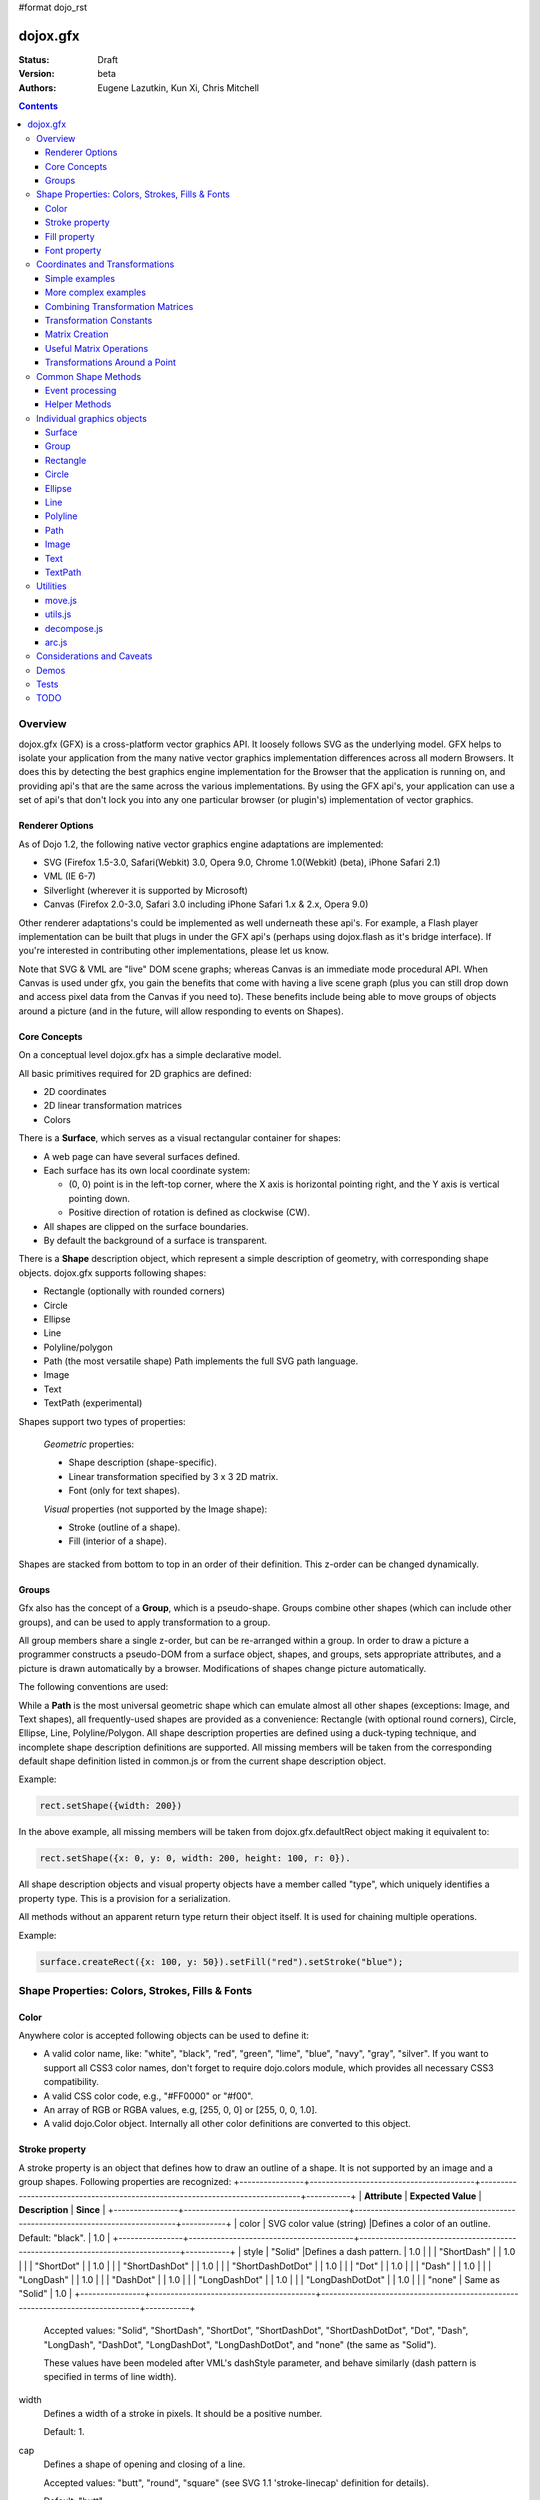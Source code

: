#format dojo_rst

dojox.gfx
=========

:Status: Draft
:Version: beta
:Authors: Eugene Lazutkin, Kun Xi, Chris Mitchell

.. contents::
  :depth: 3

========
Overview
========

dojox.gfx (GFX) is a cross-platform vector graphics API. It loosely follows SVG as the underlying model. GFX helps to isolate your application from the many native vector graphics implementation differences across all modern Browsers. It does this by detecting the best graphics engine implementation for the Browser that the application is running on, and providing api's that are the same across the various implementations. By using the GFX api's, your application can use a set of api's that don't lock you into any one particular browser (or plugin's) implementation of vector graphics.

Renderer Options
----------------

As of Dojo 1.2, the following native vector graphics engine adaptations are implemented:

* SVG (Firefox 1.5-3.0, Safari(Webkit) 3.0, Opera 9.0, Chrome 1.0(Webkit) (beta), iPhone Safari 2.1)
* VML (IE 6-7)
* Silverlight (wherever it is supported by Microsoft)
* Canvas (Firefox 2.0-3.0, Safari 3.0 including iPhone Safari 1.x & 2.x, Opera 9.0)

Other renderer adaptations's could be implemented as well underneath these api's. For example, a Flash player implementation can be built that plugs in under the GFX api's (perhaps using dojox.flash as it's bridge interface). If you're interested in contributing other implementations, please let us know.

Note that SVG & VML are "live" DOM scene graphs; whereas Canvas is an immediate mode procedural API. When Canvas is used under gfx, you gain the benefits that come with having a live scene graph (plus you can still drop down and access pixel data from the Canvas if you need to). These benefits include being able to move groups of objects around a picture (and in the future, will allow responding to events on Shapes).

Core Concepts
-------------

On a conceptual level dojox.gfx has a simple declarative model.

All basic primitives required for 2D graphics are defined:

* 2D coordinates
* 2D linear transformation matrices
* Colors

There is a **Surface**, which serves as a visual rectangular container for shapes:

* A web page can have several surfaces defined.

* Each surface has its own local coordinate system:

  * (0, 0) point is in the left-top corner, where the X axis is horizontal pointing right, and the Y axis is vertical pointing down.

  * Positive direction of rotation is defined as clockwise (CW).

* All shapes are clipped on the surface boundaries.

* By default the background of a surface is transparent.

There is a **Shape** description object, which represent a simple description of geometry, with corresponding shape objects. dojox.gfx supports following shapes:

* Rectangle (optionally with rounded corners)

* Circle

* Ellipse

* Line

* Polyline/polygon

* Path (the most versatile shape) Path implements the full SVG path language.

* Image

* Text

* TextPath (experimental)

Shapes support two types of properties:

  *Geometric* properties:

  * Shape description (shape-specific).

  * Linear transformation specified by 3 x 3 2D matrix.

  * Font (only for text shapes).

  *Visual* properties (not supported by the Image shape):

  * Stroke (outline of a shape).

  * Fill (interior of a shape).

Shapes are stacked from bottom to top in an order of their definition. This z-order can be changed dynamically.

Groups
------

Gfx also has the concept of a **Group**, which is a pseudo-shape. Groups combine other shapes (which can include other groups), and can be used to apply transformation to a group.

All group members share a single z-order, but can be re-arranged within a group.
In order to draw a picture a programmer constructs a pseudo-DOM from a surface object, shapes, and groups, sets appropriate attributes, and a picture is drawn automatically by a browser. Modifications of shapes change picture automatically.

The following conventions are used:

While a **Path** is the most universal geometric shape which can emulate almost all other shapes (exceptions: Image, and Text shapes), all frequently-used shapes are provided as a convenience: Rectangle (with optional round corners), Circle, Ellipse, Line, Polyline/Polygon.
All shape description properties are defined using a duck-typing technique, and incomplete shape description definitions are supported. All missing members will be taken from the corresponding default shape definition listed in common.js or from the current shape description object.

Example:

.. code-block :: javascript

  rect.setShape({width: 200})

In the above example, all missing members will be taken from dojox.gfx.defaultRect object making it equivalent to:

.. code-block :: javascript

  rect.setShape({x: 0, y: 0, width: 200, height: 100, r: 0}).

All shape description objects and visual property objects have a member called "type", which uniquely identifies a property type. This is a provision for a serialization.

All methods without an apparent return type return their object itself. It is used for chaining multiple operations.

Example:

.. code-block :: javascript

  surface.createRect({x: 100, y: 50}).setFill("red").setStroke("blue");

================================================
Shape Properties: Colors, Strokes, Fills & Fonts
================================================

Color
-----

Anywhere color is accepted following objects can be used to define it:

* A valid color name, like: "white", "black", "red", "green", "lime", "blue", "navy", "gray", "silver".
  If you want to support all CSS3 color names, don't forget to require dojo.colors module, which provides all necessary CSS3 compatibility.

* A valid CSS color code, e.g., "#FF0000" or "#f00".

* An array of RGB or RGBA values, e.g, [255, 0, 0] or [255, 0, 0, 1.0].

* A valid dojo.Color object. Internally all other color definitions are converted to this object.

Stroke property
---------------

A stroke property is an object that defines how to draw an outline of a shape. It is not supported by an image and a group shapes. Following properties are recognized:
+----------------+-----------------------------------------+-------------------------------------------------------------------------------+-----------+
| **Attribute**  | **Expected Value**                      | **Description**                                                               | **Since** |
+----------------+-----------------------------------------+-------------------------------------------------------------------------------+-----------+
| color          | SVG color value (string)                |Defines a color of an outline. Default: "black".                               | 1.0       |
+----------------+-----------------------------------------+-------------------------------------------------------------------------------+-----------+
| style          | "Solid"                                 |Defines a dash pattern.                                                        | 1.0       |
|                | "ShortDash"                             |                                                                               | 1.0       |
|                | "ShortDot"                              |                                                                               | 1.0       |
|                | "ShortDashDot"                          |                                                                               | 1.0       |
|                | "ShortDashDotDot"                       |                                                                               | 1.0       |
|                | "Dot"                                   |                                                                               | 1.0       |
|                | "Dash"                                  |                                                                               | 1.0       |
|                | "LongDash"                              |                                                                               | 1.0       |
|                | "DashDot"                               |                                                                               | 1.0       |
|                | "LongDashDot"                           |                                                                               | 1.0       |
|                | "LongDashDotDot"                        |                                                                               | 1.0       |
|                | "none"                                  | Same as "Solid"                                                               | 1.0       |
+----------------+-----------------------------------------+-------------------------------------------------------------------------------+-----------+

  Accepted values: "Solid", "ShortDash", "ShortDot", "ShortDashDot", "ShortDashDotDot", "Dot", "Dash", "LongDash", "DashDot", "LongDashDot", "LongDashDotDot", and "none" (the same as "Solid"). 

  These values have been modeled after VML's dashStyle parameter, and behave similarly (dash pattern is specified in terms of line width). 

width
  Defines a width of a stroke in pixels. It should be a positive number. 

  Default: 1.

cap
  Defines a shape of opening and closing of a line.   

  Accepted values: "butt", "round", "square" (see SVG 1.1 'stroke-linecap' definition for details).

  Default: "butt" 

join
  Defines a shape of joints.

  Accepted values: "round", "bevel", or a positive number.
  In case of a number a "miter" style is used with the number defining a miter limit
  (see SVG 1.1 'stroke-linejoin' definition and SVG 1.1 'stroke-miterlimit' definition for details).

  Default: 4  

By default all shapes are created with "null" stroke meaning "no stroke is performed".

Stroke can be defined by specifying a color as a string:

.. code-block :: javascript

  shape.setStroke("black")

is equivalent to

.. code-block :: javascript

  shape.setStroke({color: "black"}).

Implementation note: Canvas ignores the line style. All lines are drawn solid.

Fill property
-------------

A fill property is an object that defines how to fill a shape. It is not supported by an image and a group shapes.

Four types of fills can be used:

Solid color fill
  A single color has been specified as a fill property.

Linear gradient
  Defines a smooth transition between a set of colors (so-called "stops") on a line. Following properties are recognized:

  type
    Always "linear"

  x1, y1
    Define a start point of linear gradient. Defaults: 0, 0

  x2, y2
    Define an end point of a linear gradient. Defaults: 100, 100

  colors
    Defines an array of stop objects, which have following structure:

    offset
      A number from 0 to 1, which defines a position of a color on our line.

      0 
        Corresponds to x1, y1 point
      1 
        Corresponds to x2, y2 point

      0.5 
        Will be directly in the middle of a line

    color 
      A color for this stop.

    colors has the following default value:

    .. code-block :: javascript

      [{offset: 0, color: "black"}, {offset: 1, color: "white"}]

Radial gradient
  Defines a smooth transition between stops on a circle. Following properties are recognized:

  type 
    Always "radial"

  cx, cy
    Define a center of a radial gradient. Defaults: 0, 0

  r
    Defines a radius of a radial gradient.

  colors
    Defines an array of stops in the same way as a linear gradient object.

    0 
      Corresponds to a center of a circle.
    1 
      Corresponds to a circle's border.

    Defaults:

    .. code-block :: javascript

      [{offset: 0, color: "black"}, {offset: 1, color: "white"}]

Pattern
  Defines an infinite tiling of an image. Following properties are recognized:

  type
    Always "pattern"

  x, y
    Define an offset of a reference rectangle for an image. Defaults: 0, 0.

  width, height
    Define a size of a reference rectangle.

    An image will be fit into this reference rectangle using scaling. Defaults: 0, 0.

  src
    Defines a URL of an image to be tiled.

By default all shapes are created with "null" fill meaning "no fill is performed".
Complex shapes with self intersections (e.g., polygons), or disjoint parts (e.g. paths) are filled using the even-odd rule.

Implementation details
~~~~~~~~~~~~~~~~~~~~~~

The VML renderer has following restrictions:

  Linear gradient 
    Should start and stop on a border of a shape.

    All other line definitions will be visually incompatible with the SVG implementation of the linear gradient.

  Radial gradient
    Repeats the shape of an object.

    It means that the only way to define a compatible radial gradient for SVG and VML renderers is to define it from a center of a circle shape.

  Transparency (the alpha channel)
    Is not supported for gradient fills.

SVG (Firefox 1.5-2.0) 
  Doesn't support the pattern fill.

Canvas 
  Doesn't support the even-odd rule.

Font property
-------------

Text shapes (Text and TextPath) require a font in order to be rendered. A font description follows familiar CSS conventions.
The following properties of Font are recognized:

style
  Same as the CSS font-style property: "normal", "italic", "oblique". Default: "normal".
variant 
  Same as the CSS font-variant property: "normal", "small-caps". Default: "normal".
weight 
  Same as the CSS font-weight property: "normal", "bold", "bolder", "lighter", 100, 200, 300, 400, 500, 600, 700, 800, 900. Default: "normal".
size
  Same as the CSS font-size property. Default: "10pt".
family
  A string which defines a font family. Default: "serif".

There is also a useful shortcut: you can specify a font using a string similar to the CSS font property.

Implementation notes
~~~~~~~~~~~~~~~~~~~~

IE7 
  Broke many VML features. 

  For example, the family property doesn't work in IE7 at the moment but does work in IE6.

  IE7 uses Arial always. Unfortunately there is no workaround for that.

Silverlight has the following restrictions:
  style 
    Only "normal" and "italic" are supported, all other values are interpreted as "normal".
  variant 
    Ignored
  weight 
    "normal" is implemented as 400, "bold" is 700.
  size
    fully supported.
  family
    "serif" and "times" are substituted by "Times New Roman",
 
    "sans-serif" and "helvetica" are substituted by "Arial",

    "monotone" and "courier" are substituted by "Courier New",
  
  The rest is passed unchanged and will be interpreted by the underlying Silverlight renderer.

By default all shapes are created with "null" font meaning "the default".

===============================
Coordinates and Transformations
===============================

Linear transformations are a very important part of any graphics library. We deal with 2D graphics, and we operate with 3 by 3 matrices:

::

  xx xy dx
  yx yy dy
  0  0  1

Because the third row is always constant we use an abbreviated way to write it: {xx: 1, xy: 0, yx: 0, yy: 1, dx: 0, dy: 0} - this is an identity matrix. The same simplification goes for coordinates:

::

  x
  y
  1

Because the third element is always 1 we "add" it virtually: {x: 12, y: 33}. The result of application of a matrix to a vector is predictable:

::

  xx * x + xy * y + dx
  yx * x + yy * y + dy

(The dummy third "coordinate" is skipped in the above example).

In order to understand transformations you need to be familiar with fundamentals of matrices (matrix multiplication, multiplication of a vector by a matrix, order of multiplications). dojox.gfx uses a mnemonic way to describe a matrix: xx scales an X component of a coordinate, yy scales a Y component, xy, and yx affect both components, dx moves an X component, and dy moves a Y component.

Simple examples
---------------

Stretch the X dimension by 2:

.. code-block :: javascript

  {xx: 2}

Stretch the Y dimension by 0.5 (reduces by 2):

.. code-block :: javascript

  {yy: 0.5}

Shift an X coordinate by 5, a Y coordinate by 10:

.. code-block :: javascript

  {dx: 5, dy: 10}

More complex examples
---------------------

Rotate everything by 30 degrees clockwise (CW) around point (0, 0):

.. code-block :: javascript

  {xx: 0.866, xy: 0.5, yx: -0.5, yy: 0.866}

Rotate everything by 90 degrees CW around (0, 0), and moves things right by 100:

.. code-block :: javascript

  {xx: 0, xy: 1, yx: -1, yy: 0, dx: 100}

Don't worry, in most cases you don't need to calculate all members of a transformation matrix directly. As you can see not all members of matrix should be specified - all skipped members going to be copied from the identity matrix. There is a shortcut for scaling - if a number N is used instead of a matrix, it is assumed that it represents a uniform scaling matrix {xx: N, yy: N}.

The way to apply a matrix to a coordinate:

::

  o = M * i

Where, i is an input vector (e.g., {x: 1, y: 2}), M is a transformation matrix, o is a resulting vector, and * denotes a multiplication operation.

Combining Transformation Matrices
---------------------------------

Transformations can be combined together as follows:

::

  A * B * C * p == (A * B) * C * p == A * (B * C) * p == (A * B * C) * p == A * B * (C * p), ...

Where A, B, and C are transformation matrices, p is a coordinate vector, and * is a multiplication operation.
The result of all these calculations is the same final coordinate.
Effectively all transformations are always applied from right to left sequentially, and they can be combined producing a matrix,
which defines a complex transformation.
dojox.gfx.matrix defines Matrix2D class, as well as numerous helpers (Matrix2D is propagated to dojox.gfx namespace for convenience).
Most important of them (all in dojox.gfx.matrix namespace) are listed below.
In all signatures a, b, c, and e are numbers (coordinate components or scaling factors),
p is a 2D coordinate, r is an angle in radians, d is an angle in degrees (positive value of an angle is CW), m is a matrix.

Transformation Constants
------------------------

identity
  A constant, which defines an identity matrix. This matrix doesn't change a picture at all.

flipX
  A constant matrix, which changes a sign of all X coordinates. This matrix mirrors the picture around the Y axis.

flipY
  A constant matrix, which changes a sign of all Y coordinates. This matrix mirrors the picture around the X axis.

flipXY
  A constant matrix, which changes a sign of all coordinates.

  This matrix rotates the picture by 180 degrees around (0, 0) point.

  In other words, it mirrors all points around (0, 0).

Matrix Creation
---------------

translate(a, b), translate(p)
  Translates its child shapes:

  by {dx: a, dy: b}

  by {dx: p.x, dy: p.y}

scale(a, b), scale(a), scale(p)
  Scales its child shapes:

  by {xx: a, yy: b}

  by {xx: a, yy: a}

  by {xx: p.x, yy: p.y}

rotate(r), rotateg(d)
  Rotates the child shapes around (0, 0):

  by **r** radians

  by **d** degrees

skewX(r), skewXg(d)
  Skews the child shapes around (0, 0) in the X dimension:

  by **r** radians

  by **d** degrees

skewY(r), skewYg(d)
  Skews a picture around (0, 0) in the Y dimension:

  by **r** radians

  by **d** degrees

Useful Matrix Operations
------------------------

invert(m)
  Inverts a matrix. This useful function calculates a matrix, which will do the opposite transformation to the m matrix effectively undoing it.
  For example, scale(2) produces a matrix to scale uniformly a picture by 2. The opposite matrix is going to be scale(0.5).
  Note that we can produce the same result with invert(scale(2)).
  While it seems complicated for such a simple case, frequently it is the only way to calculate an inverted matrix
  for complex transformation, especially when we don't know how it was produced initially.

clone(m)
  Create a copy of the m matrix.

multiplyPoint(m, a, b), multiplyPoint(m, p)
  Apply a transformation to a coordinate.

multiply(m1, m2, ...)
  Multiply all parameters to create a single matrix.
  This function is extremely useful and there is a shortcut for it:
  anywhere a matrix is expected, an array of matrices can be specified as well.

Examples
~~~~~~~~

Rotate everything 45 degrees CW around (0, 0) and scales everything by 2 after that:

.. code-block :: javascript

  [2, rotateg(45)]

Scale all X coordinates by 2, and moves the result down by 10:

.. code-block :: javascript

  [{dy: 10}, scale(2, 1)]

More complex example
~~~~~~~~~~~~~~~~~~~~

Imagine you have a surface 500 by 500 pixels, and you want everything in it to be magnified around its center by 2, and rotated (around the center as well) by 30 degrees CW.

It is easy:

.. code-block :: javascript

  [translate(250, 250), rotateg(-30), scale(2), translate(-250, -250)]

All scaling, rotating, and skewing operations work around (0, 0) point.
Let's begin by moving the center of our picture to (0, 0):

.. code-block :: javascript

  translate(-250, -250).

Now we can scale it:

.. code-block :: javascript

  scale(2)

Now we can rotate it:

.. code-block :: javascript

  rotateg(-30)

Now let's move our center back:

.. code-block :: javascript

  translate(250, 250)

You can see that this kind of transformations follow a "sandwich" pattern, where the first and the last transformation
move an immutable point to/from the origin of coordinates. These "around the point" operations are so important that
there are several helpers for common transformations.

Transformations Around a Point
------------------------------

scaleAt(a, p), scaleAt(a, b, c), scaleAt(a, b, p), scaleAt(a, b, c, e)
  scale(a) around (p.x, p.y)

  scale(a) around (b, c)

  scale(a, b) around (p.x, p.y)

  scale(a, b) around (c, e)

rotateAt(r, p), rotateAt(r, a, b), rotategAt(d, p), rotategAt(d, a, b)
  rotate(r) at (p.x, p.y)

  rotate(r) at (a, b)

  rotateg(d) at (p.x, p.y)

  rotateg(d) at (a, b)

skewXAt(r, p), skewXAt(r, a, b), skewXgAt(d, p), skewXgAt(d, a, b), skewYAt(r, p), skewYAt(r, a, b), skewYgAt(d, p), skewYgAt(d, a, b)
  skewX(r) at (p.x, p.y)

  skewX(r) at (a, b)

  skewXg(d) at (p.x, p.y)

  skewXg(d) at (a, b)

  skewY(r) at (p.x, p.y)

  skewY(r) at (a, b)

  skewYg(d) at (p.x, p.y)

  skewYg(d) at (a, b)

normalize(m)
  Returns a matrix in its canonical representation:

  normalize(2)

  normalize({dy: 5})

  normalize([scale(2), translate(100, 200)])

  The same effect can be achieved with creating a matrix directly:

  .. code-block :: javascript

    new dojox.gfx.Matrix2D(m).

  By default all shapes are created with "null" matrix meaning "the identity transformation".

====================
Common Shape Methods
====================

All shape objects support following methods:

getShape()/setShape(shape)
  Accesses an underlying shape description object. A group shape ignores this property.

getStroke()/setStroke(stroke)
  Accesses a stroke applied to a shape. Value of "null" means "do not stroke this shape". Image and group shapes ignore this property.

getFill()/setFill(fill)
  Accesses a fill applied to a shape. Value of "null" means "do not fill this shape". Image and group shapes ignore this property.

getTransform()/setTransform(matrix)
  Accesses a transformation matrix applied to a shape. Value of "null" means "the identity transformation".

applyRightTransform(matrix)/applyLeftTransform(matrix)
  Combines the existing matrix with new matrix. See "Transformation matrix" for details.

applyTransform(matrix)
  An alias for applyRightTransform(matrix). It is defined for convenience.

moveToFront()/moveToBack()
  Changes a z-order of a shape. It moves an object to the front or to the back respectively of its parent container (a surface or a group).

removeShape()
  Removes a shape from its parent container.

getParent()
  Accesses shape's parent container.

getBoundingBox()
  Returns a bounding box of a shape. A text shape is a point-based object, so it doesn't define a bounding box.

getTransformedBoundingBox()
  Returns four point array, which represents four corners of the bounding box transformed by all applicable transformations.

Event processing
----------------

Every shape and a surface object supports connect() and disconnect() methods, which are signature-compatible with dojo.connect() and dojo.disconnect() methods:

connect(name, object, method)
  Connects an event processor to the event named "name" on this shape/surface, and returns a token for this connection.

disconnect(token)
  Disconnects the event processing.

See the api documentation of dojo.connect() and dojo.disconnect() for more details.

Implementation notes
~~~~~~~~~~~~~~~~~~~~

Shape-specific methods are used to hide the complexity of event handling for non-HTML DOM based renderers (e.g., Silverlight).

Canvas doesn't support event processing. We may implement it externally in the future.

Silverlight supports following events: onclick, onmouseenter, onmouseleave, onmousedown, onmouseup, onmousemove, onkeydown, onkeyup.
If you want to target the broadest range of renderers, you are advised to restrict yourself to this list of events.

Helper Methods
--------------

In general the described generic methods together with shape-specific methods are enough to do everything with your shape,
but for convenience shape defines a helper method:

_getRealMatrix()
  Returns a combined matrix for this shape applying all parent matrices.
  The resulting matrix can be used to transform from "shape" coordinates to "surface" coordinates and back helping to process
  mouse events, or coordinating other objects outside of the surface.

===========================
Individual graphics objects
===========================

This is a list of all important graphics objects and geometric shapes.

Surface
-------
  A surface is the main object, which represents a collection of shapes. No shapes can be drawn or created without a surface.
  The following functions can be used to create a surface object:

  dojox.gfx.createSurface(parentNode, width, height)
    Returns a newly created surface object.

  dojox.gfx.attachSurface(node)
    Returns a re-created surface object built from an existing node.
    The node argument is assumed to be created by createSurface() function (rawNode member).

  A surface supports following methods:

  getDimensions()/setDimensions(widht, height)
    Accesses sizes set on the surface.

  createShape(shape)
    Creates a shape out of shape description object relying on the "type" member, returns a shape object.

    Useful for deserialization of shapes from an external source.

  createPath(path), createRect(rect), createCircle(circle), createEllipse(ellipse), createLine(line), createPolyline(polyline), createImage(image), createText(text), createTextPath(textpath)
    Create a corresponding shape returning a shape object.

    Note: the "type" member of a shape is implied and not required.

  createGroup()
    Creates a Group object.

  add(shape)
    Adds a **Shape** to a **Surface** returning the surface itself. Used to move shapes between groups and a surface.

  remove(shape)
    Removes a shape from a surface returning the surface itself.
    The shape can be added later to the same surface or a group.

  clear()
    Removes all shapes from a surface returning the surface itself.

  connect() and disconnect()
    See the discussion of these methods in the Event processing section above.

Group
-----
  A group is a pseudo-shape, which represents a collection of shapes.
  Transformations applied to a group applied to all shapes of that group.
  It is used to aggregate shapes constructing a more complex shape, or to manage sub-pictures.
  The other way to use a group is to aggregate an event processing.
  It is planned to implement setting a (default) visual parameters to group's children including fill, stroke, and font properties.
  A group combines features of a shape and a surface. It shares following methods with a shape:

  getTransform()/setTransform(matrix)
    Accesses a transformation matrix applied to a group.

  applyRightTransform(matrix)/applyLeftTransform(matrix)
    Combines the existing matrix with new matrix.
    See "Transformation matrix" for details.

  applyTransform(matrix)
    Is an alias for applyRightTransform(matrix). This function is defined for convenience.

  moveToFront()/moveToBack()
    Changes a z-order of a group. It moves an object to the front or to the back respectively
    of its parent container (a surface or a group).

  removeShape()
    Removes a group from its parent container.

  getParent()
    Accesses group's parent container.

  connect()/disconnect()
    Implement the event processing.

  Group also shares the following methods with a Surface:

  createShape(shape)
    Creates a shape out of shape description object relying on the "type" member, returns a shape object.

    Useful for deserialization of shapes from an external source.

  createPath(path), createRect(rect), createCircle(circle), createEllipse(ellipse), createLine(line), createPolyline(polyline), createImage(image), createText(text), createTextPath(textpath)
    Create a corresponding shape returning a shape object.

    Note: the "type" member of a shape is implied and not required.

  createGroup()
    Creates a group object.

  add(shape)
    Adds a shape to a surface returning the surface itself. It is used to move shapes between groups and a surface.

  remove(shape)
    Removes a shape from a surface returning the surface itself. The shape can be added later to the same surface or a group.

  clear()
    Removes all shapes from a surface returning the surface itself.

Rectangle
---------
  A rectangle is a basic rectangular shape with optionally rounded corners.
  It can be created by the createRect() method of a surface or a group.
  The default shape description for rectangle is defined as the dojox.gfx.defaultRect object.
  Here is a list of all properties and their defaults:

  type 
    is always "rect".

  x, y 
    Coordinates of a top-left corner in pixels. Defaults: 0, 0.

  width, height
    Dimensions in pixels. Defaults: 100, 100.

  r 
    A radius of rounded corners. Default: 0 (no rounded corners).

Circle
------
  A circle is a basic shape. It can be created by the createCircle() method of a surface or a group.
  The default shape description for circle is defined as the dojox.gfx.defaultCircle object.
  Here is a list of all properties and their defaults:

  type 
    Is always "circle"

  cx, cy 
    Coordinates of a center in pixels. Defaults: 0, 0

  r 
    Is a radius in pixels. Default: 100

Ellipse
-------
  An Ellipse is a basic shape. It can be created by the createEllipse() method of a surface or a group.
  The default shape description for ellipse is defined as the dojox.gfx.defaultEllipse object.
  An ellipse can be used to emulate a circle.
  Here is a list of all properties and their defaults:

  type 
    Always "ellipse"

  cx, cy 
    Coordinates of a center in pixels. Defaults: 0, 0

  rx, ry 
    Horizontal and vertical radii (respectively) in pixels. Defaults: 200, 100

Line
----
  A Line is a basic shape that connects two points. It can be created by the createLine() method of a surface or a group.
  The default shape description for line is defined as the dojox.gfx.defaultLine object.
  Here is a list of all properties and their defaults:

  type 
    Always "line"
  x1, y1
    Coordinates of a start point in pixels. Defaults: 0, 0
  x2, y2 
    Coordinates of an end point in pixels. Defaults: 100, 100

Polyline
--------
  A Polyline is a basic shape, which can be used to represent polylines and polygons.
  It can be created by the createPolyline() method of a surface or a group.
  The default shape description for polyline is defined as the dojox.gfx.defaultPolyline object.
  Typically a polyline is an unfilled polygon. A polyline can be "open" and "closed".
  The latter means that the first and the last points are the same.
  When filling open polylines, an edge connecting the first and the last points is assumed.
  Polylines/polygons can be defined as an array of points:

  .. code-block :: javascript

    poly.setShape([{x: 0, y: 0}, {x: 100, y: 100}]) and poly.setShape([0, 0, 100, 100])

  are both equivalent to

  .. code-block :: javascript

    poly.setShape({points: [{x: 0, y: 0}, {x: 100, y: 100}]}).

  A polyline can be used to emulate a line.
  Here is a list of all properties and their defaults:

  type 
    Always "polyline".

  points 
    An array of 2D coordinates in pixels. Default: [].


Path
----
  A Path is the most versatile geometric shape, which can emulate all other geometric shapes. 
  It can be created by the createPath() method of a surface or a group. 

  The default shape description for path is defined as the dojox.gfx.defaultPath object. 

  Here is a list of all properties and their defaults:

  type 
    Always "path".

  path 
    A string , which represents a path encoded in the SVG path language. Default: "".

  A path can be open or closed. The latter means that the first and the last points are the same. 

  When filling open paths, a straight line connecting the first and the last points is assumed.

  Path supports following methods for building path segments programmatically:

  moveTo(x,y)
    Starts new segment abandoning the previous segment, if any. It takes a coordinate as a parameter.

  lineTo(x,y) 
    Draws a straight line from the last point to the argument (coordinate).

  hLineTo(x) 
    Draws a straight horizontal line from the last point using the argument (a number) as X position.

  vLineTo(y) 
    Draws a straight vertical line from the last point using the argument (a number) as Y position.

  curveTo(x1,y1,x2,y2,x,y) 
    Draws a cubic Bézier curve from the last point using arguments (two control points, and a final coordinate).

  smoothCurveTo(x2,y2,x,y) 
    Draws a cubic Bézier curve from the last point using arguments. The difference between this method and curveTo() 
    is that it accepts only one control point, which serves as the second control point. The first control is assumed 
    to be a reflection of the second control point of the previous curve command.

  qCurveTo(x1,y1,x,y) 
    Draws a quadratic Bézier curve from the last point using arguments (a control point, and a final point).

  qSmoothCurveTo(x,y) 
    Draws a quadratic Bézier curve from the last point using arguments. The difference between this method and qCurveTo() 
    is that it uses the reflected control point of the previous curve command.

  arcTo(rx,ry,x_axis_rotation,large_arc_flag,sweep_flag,x,y) 
    Draws an elliptic arc from the last point using arguments (please see the above link for details).

  closePath()
    Closes the segment.

  setAbsoluteMode(mode)
    Sets an absolute or relative mode for coordinates. In the absolute mode all coordinates are assumed to be literal. 
    In the relative mode all coordinates are offsets from the last point.

  getAbsoluteMode() 
    Returns true, if the current mode is absolute.

  getLastPosition() 
    Returns the last point, if there is one.

Examples
~~~~~~~~

All parameters can be repeated, if it makes sense. 

Example: 

  .. code-block :: javascript

    path.lineTo(1,1,2,2,3,3) 

  is equivalent to 

  .. code-block :: javascript

    path.lineTo(1,1).lineTo(2,2).lineTo(3,3).

A pair of coordinates can be replaced by a single coordinate object. 

Example: 
  .. code-block :: javascript

    path.curveTo({x: 0.5, y: 0}, {x: 0.5, y: 1}, 1, 1) 

  is equivalent to 

  .. code-block :: javascript

    path.curveTo(0.5, 0, 0.5, 1, 1, 1).

All arrays are unrolled. 

Example: 
  .. code-block :: javascript

    path.curveTo([0.5, 0, [0.5, 1]], [{x: 1, y: 1}]) 

  is equivalent to 

  .. code-block :: javascript

    path.curveTo(0.5, 0, 0.5, 1, 1, 1).

You can specify a well-formed path string as an argument to setShape() method of the path: 

  .. code-block :: javascript

    path.setShape("m 0,0 l 100, 100 e") 

  is equivalent to 

  .. code-block :: javascript

    path.setShape({path: "m 0,0 l 100, 100 e"})

Image
-----
  An Image is a shape that represents a resolution-independent color bitmap data. 
  It can be created by the createImage() method of a Surface or a Group. 

  The default shape description for image is defined as the dojox.gfx.defaultImage object. 

  Here is a list of all properties and their defaults:

  type 
    Always "image".

  x, y 
    Coordinates of a top-left corner in pixels. Defaults: 0, 0.

  width, height 
    Dimensions in pixels. Defaults: 0, 0 - don't forget to set them to real values.

  src 
    A URL of an image data pointing to a GIF, JPG, or PNG file. Default: "".

  Changing width and height parameters you can stretch/shrink an image anisotropically.

Text
----
  Text is a shape that anchors a text string to a point. It can be created by the createText() method of a Surface or a Group. 
  It implements these additional text-specific methods:

  setFont(font) 
    Sets a font object.

  getFont() 
    Returns the current font, or "null" to indicate that the default font is used.

  The default shape description for text shape is defined as the dojox.gfx.defaultText object. 
  Here is a list of all properties and their defaults:

  type
    Always "text".

  x, y
    Coordinates of a text anchor. Defaults: 0, 0.

  text 
    A string of characters you want to show aligned to the anchor poistion. Default: "".

  align 
    An alignment of a text in regards to the anchor position:

    "start" 
      A text's baseline starts at the anchor. This is the default value of the align attribute.

    "middle"
      A text's baseline is centered on the anchor point.

    "end" 
      A text's baseline ends at the anchor point.

  decoration 
    A hint on how to render optional elements of a text:

    "none" 
      Text is not decorated. This is the default value.

    "underline" 
      Text is underlined.

    "overline" 
      Text has a line above it.

    "line-through"
      Text has a line through the middle.

  rotated 
    A Boolean value, which indicates:

    false 
      All glyphs are unrotated. The is the default value.

    true 
      All glyphs are rotated 90 degrees counter-clock-wise. This mode is useful for vertically arranged text.

  kerning 
    A Boolean value, which indicates:

    true 
      Kerning is on. This is the default value.

    false 
      Kerning is off.

Implementation notes
~~~~~~~~~~~~~~~~~~~~

Text properties are loosely based on properties of the SVG text element.

IE7 
  Broke a lot of VML features. 

  The following things work in IE6 but don't work in IE7 (and there is no workaround for them):

    decoration 
      Always "none".

    rotated
      Always false.

FF2 and Opera9
  Do not support following properties:

  decoration
    Always "none".

  rotated 
    Always false.

Silverlight 
  Has following restrictions:

  stroke
    Not supported - all setStroke() calls are ignored.

  decoration 
    Only "underline" and "none" are supported, the rest is interpreted as "none".

  rotated and kerning properties
    Not supported.

Canvas 
  Same as Silverlight

TextPath
--------
  A TextPath is a shape that flows text along an arbitrary path. TextPath properties are based on the text shape properties.

  It can be created by the createTextPath() method of a surface or a group. 

  The TextPath shape object implements all methods of a Path shape object, and two additional methods:

  setFont(font) 
    Sets a font object.

  getFont()
    Returns the current font, or "null" to indicate that the default font is used.

  setText(text)
    Sets a text path shape description.

  The default shape description for text path shape is defined as the dojox.gfx.defaultTextPath object. 

  It resembles the text description object. 

  Here is a list of all properties and their defaults:

  type 
    Always "textpath".

  text
    A string of characters you want to show on a path. Default: "".

  align
    An alignment of a text in regards to the anchor position:

    "start" 
      Text starts at the beginning of the path. This is the default value of the align attribute.

    "middle"
      Text is centered on the middle of the path.

    "end"
      Text ends at the end of the path.

  decoration 
    A hint on how to render optional elements of a text:

    "none"
      Text is not decorated. This is the default value.

    "underline"
      Text is underlined.

    "overline"
      Text has a line above it.

    "line-through"
      Text has a line through the middle.

  rotated 
    A Boolean value, which indicates:

    false
      All glyphs are unrotated. The is the default value.

    true
      All glyphs are rotated 90 degrees counter-clockwise. This mode is useful for vertically arranged text.

  kerning
    A Boolean value, which indicates:

    true
      Kerning is on. This is the default value.

    false
      Kerning is off.

Implementation notes
~~~~~~~~~~~~~~~~~~~~

This is an experimental shape, which is not recommended to be used in production unless you know what you are doing.

TextPath shape properties mirror properties of a Text shape.
When TextPath object is created its path is set to dojox.gfx.defaultPath.

IE7 
  Broke a lot of VML features. 

  The following things work in IE6 but don't work in IE7 (and there is no workaround for them):

  decoration
    Always "none"

  rotated
    Always false

FF2 and Opera9
  Do not support the following properties:

  decoration 
    Always "none"

  rotated
    Always false

Alignment
~~~~~~~~~
IE always aligns the vertical middle of the text with a path. 

FF and Opera both align the baseline with a path. 

  Unfortunately they seem to ignore any other vertical alignment, which leads to a visual discrepancy between SVG and VML implementations. 

The final version of the TextPath object will have the IE/VML behavior (as the greater common denominator): 

  The text's middle line follows a path.

Silverlight and Canvas 
  don't support this shape.

=========
Utilities
=========

dojox.gfx implements several generally useful algorithms described in this section.

move.js
-------

This file implements dojox.gfx.Mover and dojox.gfx.Moveable which are similar to dojo.dndMover and dojo.dnd.Moveable specifically targeting moving shapes.

You can find examples in dojox/gfx/demos/circles.html, and dojox/gfx/demos/inspector.html.

utils.js
--------

This file implements serialization helpers:

serialize(shape)
  Takes a shape or a surface and returns a DOM object, which describes underlying shapes.

deserialize(parent, object) 
  Takes a surface or a shape and populates it with an object produced by serialize().

toJson(shape, prettyPrint) 
  Works just like serialize() but returns a JSON string. If prettyPrint is true, the string is pretty-printed to make it more human-readable.

fromJson(parent, json)
  Works just like deserialize() but takes a JSON representation of the object.

serialize() 
  Returns following objects:

  for a surface it returns an array of shapes.

  for a group it returns an object with a member variable children, which contains an array of shapes.

  for a shape it returns an object with a member variable shape, which contains a shape definition object.

Both a Shape and a Group may contain following member variables:

  transform 
    Contains a transformation matrix.

  stroke 
    Contains a stroke definition object.

  fill 
    Contains a fill definition object.

  font 
    Contains a font definition for text-based objects.

Serialization helpers can be used to implement a persistent storage of vector-based images, generation of them on the server, conversion of dojox.gfx-based pictures in other formats (e.g., to PDF), and conversion of other formats (e.g., raw SVG) to dojox.gfx. 

You can find examples in dojox/gfx/demos/creator.html and dojox/gfx/demos/inspector.html. Many serialized examples can be found in 
::

  dojox/gfx/demos/data/*.json.

decompose.js
------------

Some graphics libraries/renderers do not implement generic linear 2D transformations. They patronize developers with a "simple" subset, which typically include translation, rotation, and scaling operations. It makes next to impossible implementing compound transformations using the "sandwich" technique described above, storing transformations externally, or pre-calculating complex transformation ahead of time to improve the performance.

At present time only Canvas is on this dishonorable list. While the latest Canvas specification finally defined the transform() method, which essentially operates on 2D matrices, nobody implemented it yet, so we are left to implement the general 2D matrix algebra on top of childish primitives. Is it possible? You bet! Of course at comes at a price of reduced performance, which is O.K. in most cases. 

dojox.gfx implements a decomposition of any reasonable linear 2D transformation into four-component "primitive" transformations applied in succession. It is done using the singular value decomposition and the eigendecomposition, so you don't have to do it yourself.

This algorithm is used internally in the Canvas renderer, but you are welcomed to use it for your own needs.

decompose(matrix) 
  Takes a matrix in any suitable form and returns an object with 6 member variables:

dx, dy
  Define the translation component.

sx, sy
  Define the scaling/mirroring component.

angle1
  Defines the first rotation.

angle2
  Defines the second rotation.

Using these values the input matrix can be represented as a suporposition of "primitive" transformations: [translate(dx, dy), rotate(angle2), scale(sx, sy), rotate(angle1)].

arc.js
------

Some graphics libraries/renderers do not implement generic elliptic arcs or even ellipses (variant: they do but transforming them reveals multiple bugs in the underlying implementation). Both VML and Canvas are on this dishonorable list. The simplest way to deal with it is to approximate them with simple cubic Bézier curves - the Swiss-army knife of vector geometric shapes.
This algorithm is used internally, but you are welcomed to use it for you own needs.

unitArcAsBezier(alpha) 
  Returns an arc approximation as an object of 4 coordinates:

  s 
    The start coordinate of the curve.

  c1
    The first control point of the curve.

  c2 
    The second control point of the curve.

  e 
    The end coordinate of the curve.

The resulting curve approximates an arc of 2 * angle size with radius of 1 symmetric around the x axis.
It is important to keep the angle value reasonably low to improve the precision of the approximation. 
Angles less than PI/2 (45 degrees) are virtually indistinguishable from true arcs for typical screen sizes.

curvePI4 
  A pre-calculated curve for the arc of PI/4 size. Essentially curvePI4 = unitArcAsBezier(PI/8).

arcAsBezier(last, rx, ry, xRotg, large, sweep, x, y) 
  Takes all parameters of the SVG elliptic arc and returns an array of cubic Bézier curves necessary to represent the arc. 
  
Each cubic arc is represented as an array of six numeric values: [c1.x, c1.y, c2.x, c2.y, e.x, e.y], 
where c1 is the first control point, c2 is the second control point, and e is the end point. All values are absolute.

==========================
Considerations and Caveats 
==========================

The GFX system uses a series of underlying renderers for whichever browser loads the API. The renderer is determined at load time, and defines the entire API using whatever the browser is capable of: Silverlight or VML in IE, SVG in iPhone, Firefox and Safari, and a light-weight canvas variant are available. 

To define specifically which renderers can be used, and their relative priority, set the 'gfxRenderer' value in djConfig as a comma delimited string value, e.g. to specify that only SVG, Silverlight and VML should be used, and not Canvas, use:

.. code-block :: html

  <script type="text/javascript" src="dojo/dojo.js" djConfig="parseOnLoad:true,gfxRenderer:'svg,silverlight,vml'"></script>

In the example above SVG will be tried first, if it fails Silverlight will be tried, and the last one will be VML.

**It is important to note:** there isn't currently a way to include all the required renderers in a single file (such as a layer created by a custom Dojo Build). Not only would the size be prohibitive, each of the renderers re-defining the API would cause severe errors.

=====
Demos
=====

Demos are relatively complex examples located in the demos/ sub-directory. They are used to make sure that all parts of dojox.gfx work together well, to assess the performance, and to give realistic examples to users:

demos/butterfly.html, demos/lion.html, demos/tiger.html 
  Show classic SVG pictures converted from the original SVG to dojox.gfx calls. You can rotate and scale them.

demos/circles.html 
  Shows 100 translucent draggable circles. It is a good example of dojox.gfx.move in action.

demos/clock.html, demos/clock_black.html
  Show an animated analog clock. You can grab its hands and set your own time. 
  It is a good example on simple animation and an interaction with user's actions.

demos/creator.html, demos/inspector.html, demos/beautify.html 
  Implement simple persistence mechanism using dojox.gfx.utils, and simple interaction using dojox.gfx.move.

=====
Tests
=====

All tests are located in the tests/ sub-directory. 
They are used by developers to test the conformance, and can be used by users to see how different objects and algorithms can be used. 
The following tests are available:

runTests.html 
  Runs automated tests for the matrix (defined in tests/matrix.js) and the matrix decomposition (defined in tests/decompose.js).

test_arc.html 
  Tests elliptic arcs component in the path shape.

test_bezier.html 
  Tests the approximation of the elliptic arc with Bézier curves helping to find potential problems with both arcs and curves.

test_decompose.html 
  A testbed for manual verification of the matrix decomposition.

test_fill.html 
  Tests the even-odd rule for fills.

test_gfx.html 
  A complex test, which tries to tests many things at once.

test_gradient.html 
  Tests gradients with transparency.

test_group.html 
  Tests how moving a shape between groups with different transformations affect the visual.

test_image1.html 
  Tests transformations applied to an image.

test_image2.html
  Tests the particular case of transformation when an image is a part of a group.

test_linearGradient.html
  Tests complex liner gradient fills.

test_linestyle.html 
  Tests all line styles.

test_pattern.html 
  Tests the pattern fill.

test_poly.html 
  Tests the line shape and the polyline shape by animating them using a rotation matrix and a timer.

test_resize.html 
  Tests the dynamic surface resizing.

test_setPath.html 
  Tests relative/absolute coordinates in the path definition using cubic and quadratic curves.

test_tbbox.html 
  Tests the getTransformBoundingBox() method.

test_text.html 
  Tests the text shape with various settings.

test_textpath.html 
  Tests the text path shape.

test_transform.html 
  Tests the transformation applied to groups and individual shapes.

====
TODO
====

Temporary list of new subpages:

* `Matrix tutorial <dojox/gfx/matrix-tutorial>`_
* `Visual properties <dojox/gfx-visual-properties>`_
* `Geometric properties <dojox/gfx-geometric-properties>`_

